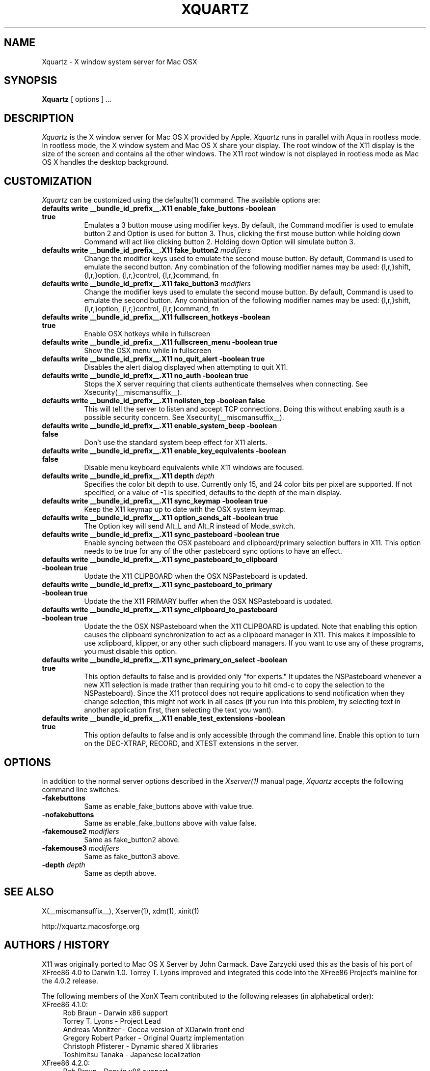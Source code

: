 .TH XQUARTZ 1 __vendorversion__
.SH NAME
Xquartz \- X window system server for Mac OSX
.SH SYNOPSIS
.B Xquartz
[ options ] ...
.SH DESCRIPTION
.I Xquartz
is the X window server for Mac OS X provided by Apple.
.I Xquartz
runs in parallel with Aqua in rootless mode. In rootless mode, the X
window system and Mac OS X share your display.  The root window of the
X11 display is the size of the screen and contains all the other
windows. The X11 root window is not displayed in rootless mode as Mac
OS X handles the desktop background.
.SH CUSTOMIZATION
\fIXquartz\fP can be customized using the defaults(1) command. The available options are:
.TP 8
.B defaults write __bundle_id_prefix__.X11 enable_fake_buttons -boolean true
Emulates a 3 button mouse using modifier keys. By default, the Command modifier
is used to emulate button 2 and Option is used for button 3. Thus, clicking the
first mouse button while holding down Command will act like clicking
button 2. Holding down Option will simulate button 3.
.TP 8
.B defaults write __bundle_id_prefix__.X11 fake_button2 \fImodifiers\fP
Change the modifier keys used to emulate the second mouse button. By default,
Command is used to emulate the second button. Any combination of the following
modifier names may be used: {l,r,}shift, {l,r,}option, {l,r,}control, {l,r,}command, fn
.TP 8
.B defaults write __bundle_id_prefix__.X11 fake_button3 \fImodifiers\fP
Change the modifier keys used to emulate the second mouse button. By default,
Command is used to emulate the second button. Any combination of the following
modifier names may be used: {l,r,}shift, {l,r,}option, {l,r,}control, {l,r,}command, fn
.TP 8
.B defaults write __bundle_id_prefix__.X11 fullscreen_hotkeys -boolean true
Enable OSX hotkeys while in fullscreen
.TP 8
.B defaults write __bundle_id_prefix__.X11 fullscreen_menu -boolean true
Show the OSX menu while in fullscreen
.TP 8
.B defaults write __bundle_id_prefix__.X11 no_quit_alert -boolean true
Disables the alert dialog displayed when attempting to quit X11.
.TP 8
.B defaults write __bundle_id_prefix__.X11 no_auth -boolean true
Stops the X server requiring that clients authenticate themselves when
connecting.  See Xsecurity(__miscmansuffix__).
.TP 8
.B defaults write __bundle_id_prefix__.X11 nolisten_tcp -boolean false
This will tell the server to listen and accept TCP connections.  Doing this without enabling
xauth is a possible security concern.  See Xsecurity(__miscmansuffix__).
.TP 8
.B defaults write __bundle_id_prefix__.X11 enable_system_beep -boolean false
Don't use the standard system beep effect for X11 alerts.
.TP 8
.B defaults write __bundle_id_prefix__.X11 enable_key_equivalents -boolean false
Disable menu keyboard equivalents while X11 windows are focused.
.TP 8
.B defaults write __bundle_id_prefix__.X11 depth \fIdepth\fP
Specifies the color bit depth to use. Currently only 15, and 24 color
bits per pixel are supported. If not specified, or a value of -1 is specified,
defaults to the depth of the main display.
.TP 8
.B defaults write __bundle_id_prefix__.X11 sync_keymap -boolean true
Keep the X11 keymap up to date with the OSX system keymap.
.TP 8
.B defaults write __bundle_id_prefix__.X11 option_sends_alt -boolean true
The Option key will send Alt_L and Alt_R instead of Mode_switch.
.TP 8
.B defaults write __bundle_id_prefix__.X11 sync_pasteboard -boolean true
Enable syncing between the OSX pasteboard and clipboard/primary selection buffers in X11.  This option needs to be true for any of the other pasteboard sync options to have an effect.
.TP 8
.B defaults write __bundle_id_prefix__.X11 sync_pasteboard_to_clipboard -boolean true
Update the X11 CLIPBOARD when the OSX NSPasteboard is updated.
.TP 8
.B defaults write __bundle_id_prefix__.X11 sync_pasteboard_to_primary -boolean true
Update the the X11 PRIMARY buffer when the OSX NSPasteboard is updated.
.TP 8
.B defaults write __bundle_id_prefix__.X11 sync_clipboard_to_pasteboard -boolean true
Update the the OSX NSPasteboard when the X11 CLIPBOARD is updated.  Note that enabling this option causes the clipboard synchronization to act as a clipboard manager in X11.  This makes it impossible to use xclipboard, klipper, or any other such clipboard managers.  If you want to use any of these programs, you must disable this option.
.TP 8
.B defaults write __bundle_id_prefix__.X11 sync_primary_on_select -boolean true
This option defaults to false and is provided only "for experts."  It updates the NSPasteboard whenever a new X11 selection is made (rather than requiring you to hit cmd-c to copy the selection to the NSPasteboard).  Since the X11 protocol does not require applications to send notification when they change selection, this might not work in all cases (if you run into this problem, try selecting text in another application first, then selecting the text you want).
.TP 8
.B defaults write __bundle_id_prefix__.X11 enable_test_extensions -boolean true
This option defaults to false and is only accessible through the command line.  Enable this option to turn on the DEC-XTRAP, RECORD, and XTEST extensions in the server.
.SH OPTIONS
.PP
In addition to the normal server options described in the \fIXserver(1)\fP
manual page, \fIXquartz\fP accepts the following command line switches:
.TP 8
.B \-fakebuttons
Same as enable_fake_buttons above with value true.
.TP 8
.B \-nofakebuttons
Same as enable_fake_buttons above with value false.
.TP 8
.B "\-fakemouse2 \fImodifiers\fP"
Same as fake_button2 above.
.TP 8
.B "\-fakemouse3 \fImodifiers\fP"
Same as fake_button3 above.
.TP 8
.B "\-depth \fIdepth\fP"
Same as depth above.
.SH "SEE ALSO"
.PP
X(__miscmansuffix__), Xserver(1), xdm(1), xinit(1)
.PP
http://xquartz.macosforge.org
.PP
.SH AUTHORS / HISTORY
X11 was originally ported to Mac OS X Server by John Carmack.  Dave
Zarzycki used this as the basis of his port of XFree86 4.0 to Darwin 1.0.
Torrey T. Lyons improved and integrated this code into the XFree86
Project's mainline for the 4.0.2 release.
.PP
The following members of the XonX Team contributed to the following
releases (in alphabetical order):
.TP 4
XFree86 4.1.0:
.br
Rob Braun - Darwin x86 support
.br
Torrey T. Lyons - Project Lead
.br
Andreas Monitzer - Cocoa version of XDarwin front end
.br
Gregory Robert Parker - Original Quartz implementation
.br
Christoph Pfisterer - Dynamic shared X libraries
.br
Toshimitsu Tanaka - Japanese localization
.TP 4
XFree86 4.2.0:
.br
Rob Braun - Darwin x86 support
.br
Pablo Di Noto - Spanish localization
.br
Paul Edens - Dutch localization
.br
Kyunghwan Kim - Korean localization
.br
Mario Klebsch - Non-US keyboard support
.br
Torrey T. Lyons - Project Lead
.br
Andreas Monitzer - German localization
.br
Patrik Montgomery - Swedish localization
.br
Greg Parker - Rootless support
.br
Toshimitsu Tanaka - Japanese localization
.br
Olivier Verdier - French localization
.PP
Code from Apple's X11.app (which was based on XFree86 4.1) was integrated into X.org's XDarwin DDX by Ben Byer for xorg-server-1.2.
The XDarwin DDX was renamed Xquartz to more accurately reflect its state (the pure-darwin backend was removed).
Jeremy Huddleston took over as project lead and brought the project up to the X.org 1.4 server branch.
.PP
Jeremy Huddleston <jeremyhu@apple.com> is the current maintainer.

